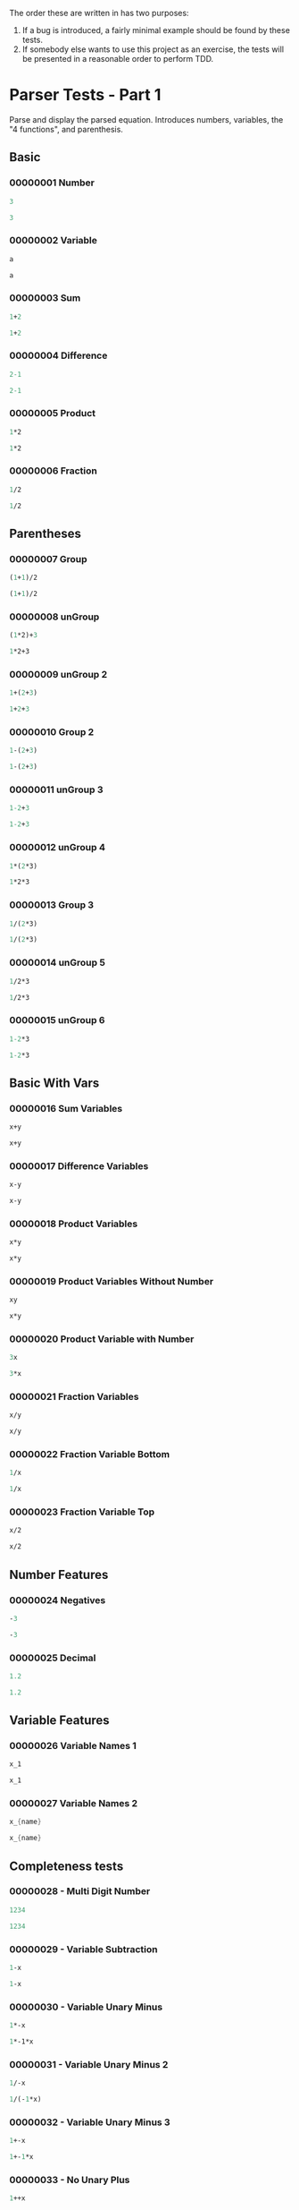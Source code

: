 #+STARTUP: showstars indent inlineimages
The order these are written in has two purposes:
1. If a bug is introduced, a fairly minimal example should be found by these tests.
2. If somebody else wants to use this project as an exercise, the
   tests will be presented in a reasonable order to perform TDD.
* Parser Tests - Part 1
Parse and display the parsed equation.  Introduces numbers, variables,
the "4 functions", and parenthesis.
** Basic
*** 00000001 Number
#+BEGIN_SRC scheme :tangle tests.d/00000001-parser-number.input
3
#+END_SRC
#+BEGIN_SRC scheme :tangle tests.d/00000001-parser-number.output
3
#+END_SRC
*** 00000002 Variable
#+BEGIN_SRC scheme :tangle tests.d/00000002-parser-variable.input
a
#+END_SRC
#+BEGIN_SRC scheme :tangle tests.d/00000002-parser-variable.output
a
#+END_SRC
*** 00000003 Sum
#+BEGIN_SRC scheme :tangle tests.d/00000003-parser-sum.input
1+2
#+END_SRC
#+BEGIN_SRC scheme :tangle tests.d/00000003-parser-sum.output
1+2
#+END_SRC
*** 00000004 Difference
#+BEGIN_SRC scheme :tangle tests.d/00000004-parser-difference.input
2-1
#+END_SRC
#+BEGIN_SRC scheme :tangle tests.d/00000004-parser-difference.output
2-1
#+END_SRC
*** 00000005 Product
#+BEGIN_SRC scheme :tangle tests.d/00000005-parser-prod.input
1*2
#+END_SRC
#+BEGIN_SRC scheme :tangle tests.d/00000005-parser-prod.output
1*2
#+END_SRC
*** 00000006 Fraction
#+BEGIN_SRC scheme :tangle tests.d/00000006-parser-frac.input
1/2
#+END_SRC
#+BEGIN_SRC scheme :tangle tests.d/00000006-parser-frac.output
1/2
#+END_SRC
** Parentheses
*** 00000007 Group
#+BEGIN_SRC scheme :tangle tests.d/00000007-parser-group.input
(1+1)/2
#+END_SRC
#+BEGIN_SRC scheme :tangle tests.d/00000007-parser-group.output
(1+1)/2
#+END_SRC
*** 00000008 unGroup
#+BEGIN_SRC scheme :tangle tests.d/00000008-parser-ungroup.input
(1*2)+3
#+END_SRC
#+BEGIN_SRC scheme :tangle tests.d/00000008-parser-ungroup.output
1*2+3
#+END_SRC
*** 00000009 unGroup 2
#+BEGIN_SRC scheme :tangle tests.d/00000009-parser-ungroup2.input
1+(2+3)
#+END_SRC
#+BEGIN_SRC scheme :tangle tests.d/00000009-parser-ungroup2.output
1+2+3
#+END_SRC
*** 00000010 Group 2
#+BEGIN_SRC scheme :tangle tests.d/00000010-parser-group2.input
1-(2+3)
#+END_SRC
#+BEGIN_SRC scheme :tangle tests.d/00000010-parser-group2.output
1-(2+3)
#+END_SRC
*** 00000011 unGroup 3
#+BEGIN_SRC scheme :tangle tests.d/00000011-parser-ungroup3.input
1-2+3
#+END_SRC
#+BEGIN_SRC scheme :tangle tests.d/00000011-parser-ungroup3.output
1-2+3
#+END_SRC
*** 00000012 unGroup 4
#+BEGIN_SRC scheme :tangle tests.d/00000012-parser-ungroup4.input
1*(2*3)
#+END_SRC
#+BEGIN_SRC scheme :tangle tests.d/00000012-parser-ungroup4.output
1*2*3
#+END_SRC
*** 00000013 Group 3
#+BEGIN_SRC scheme :tangle tests.d/00000013-parser-group3.input
1/(2*3)
#+END_SRC
#+BEGIN_SRC scheme :tangle tests.d/00000013-parser-group3.output
1/(2*3)
#+END_SRC
*** 00000014 unGroup 5
#+BEGIN_SRC scheme :tangle tests.d/00000014-parser-ungroup5.input
1/2*3
#+END_SRC
#+BEGIN_SRC scheme :tangle tests.d/00000014-parser-ungroup5.output
1/2*3
#+END_SRC
*** 00000015 unGroup 6
#+BEGIN_SRC scheme :tangle tests.d/00000015-parser-ungroup6.input
1-2*3
#+END_SRC
#+BEGIN_SRC scheme :tangle tests.d/00000015-parser-ungroup6.output
1-2*3
#+END_SRC
** Basic With Vars
*** 00000016 Sum Variables
#+BEGIN_SRC scheme :tangle tests.d/00000016-parser-sum_vars.input
x+y
#+END_SRC
#+BEGIN_SRC scheme :tangle tests.d/00000016-parser-sum_vars.output
x+y
#+END_SRC
*** 00000017 Difference Variables
#+BEGIN_SRC scheme :tangle tests.d/00000017-parser-difference_vars.input
x-y
#+END_SRC
#+BEGIN_SRC scheme :tangle tests.d/00000017-parser-difference_vars.output
x-y
#+END_SRC
*** 00000018 Product Variables
#+BEGIN_SRC scheme :tangle tests.d/00000018-parser-prod_vars.input
x*y
#+END_SRC
#+BEGIN_SRC scheme :tangle tests.d/00000018-parser-prod_vars.output
x*y
#+END_SRC
*** 00000019 Product Variables Without Number
#+BEGIN_SRC scheme :tangle tests.d/00000019-parser-prod_vars_without.input
xy
#+END_SRC
#+BEGIN_SRC scheme :tangle tests.d/00000019-parser-prod_vars_without.output
x*y
#+END_SRC
*** 00000020 Product Variable with Number
#+BEGIN_SRC scheme :tangle tests.d/00000020-parser-prod_var_num.input
3x
#+END_SRC
#+BEGIN_SRC scheme :tangle tests.d/00000020-parser-prod_var_num.output
3*x
#+END_SRC
*** 00000021 Fraction Variables
#+BEGIN_SRC scheme :tangle tests.d/00000021-parser-frac_vars.input
x/y
#+END_SRC
#+BEGIN_SRC scheme :tangle tests.d/00000021-parser-frac_vars.output
x/y
#+END_SRC
*** 00000022 Fraction Variable Bottom
#+BEGIN_SRC scheme :tangle tests.d/00000022-parser-frac_var_bot.input
1/x
#+END_SRC
#+BEGIN_SRC scheme :tangle tests.d/00000022-parser-frac_var_bot.output
1/x
#+END_SRC
*** 00000023 Fraction Variable Top
#+BEGIN_SRC scheme :tangle tests.d/00000023-parser-frac_var_top.input
x/2
#+END_SRC
#+BEGIN_SRC scheme :tangle tests.d/00000023-parser-frac_var_top.output
x/2
#+END_SRC
** Number Features
*** 00000024 Negatives
#+BEGIN_SRC scheme :tangle tests.d/00000024-parser-negitive.input
-3
#+END_SRC
#+BEGIN_SRC scheme :tangle tests.d/00000024-parser-negitive.output
-3
#+END_SRC
*** 00000025 Decimal
#+BEGIN_SRC scheme :tangle tests.d/00000025-parser-decimal.input
1.2
#+END_SRC
#+BEGIN_SRC scheme :tangle tests.d/00000025-parser-decimal.output
1.2
#+END_SRC
** Variable Features
*** 00000026 Variable Names 1
#+BEGIN_SRC scheme :tangle tests.d/00000026-parser-var_names_1.input
x_1
#+END_SRC
#+BEGIN_SRC scheme :tangle tests.d/00000026-parser-var_names_1.output
x_1
#+END_SRC
*** 00000027 Variable Names 2
#+BEGIN_SRC scheme :tangle tests.d/00000027-parser-var_names_2.input
x_{name}
#+END_SRC
#+BEGIN_SRC scheme :tangle tests.d/00000027-parser-var_names_2.output
x_{name}
#+END_SRC
** Completeness tests
*** 00000028 - Multi Digit Number
#+BEGIN_SRC scheme :tangle tests.d/00000028-parser-number_multi_digit.input
1234
#+END_SRC
#+BEGIN_SRC scheme :tangle tests.d/00000028-parser-number_multi_digit.output
1234
#+END_SRC
*** 00000029 - Variable Subtraction
#+BEGIN_SRC scheme :tangle tests.d/00000029-parser-minus_variable.input
1-x
#+END_SRC
#+BEGIN_SRC scheme :tangle tests.d/00000029-parser-minus_variable.output
1-x
#+END_SRC
*** 00000030 - Variable Unary Minus 
#+BEGIN_SRC scheme :tangle tests.d/00000030-parser-negitive_variable.input
1*-x
#+END_SRC
#+BEGIN_SRC scheme :tangle tests.d/00000030-parser-negitive_variable.output
1*-1*x
#+END_SRC
*** 00000031 - Variable Unary Minus 2
#+BEGIN_SRC scheme :tangle tests.d/00000031-parser-negitive_variable_2.input
1/-x
#+END_SRC
#+BEGIN_SRC scheme :tangle tests.d/00000031-parser-negitive_variable_2.output
1/(-1*x)
#+END_SRC
*** 00000032 - Variable Unary Minus 3
#+BEGIN_SRC scheme :tangle tests.d/00000032-parser-negitive_variable_3.input
1+-x
#+END_SRC
#+BEGIN_SRC scheme :tangle tests.d/00000032-parser-negitive_variable_3.output
1+-1*x
#+END_SRC
*** 00000033 - No Unary Plus
#+BEGIN_SRC scheme :tangle tests.d/00000033-parser-no_unary_plus.input
1++x
#+END_SRC
#+BEGIN_SRC scheme :tangle tests.d/00000033-parser-no_unary_plus.output
Parse Error
#+END_SRC
*** 00000034 - Dangling Open
#+BEGIN_SRC scheme :tangle tests.d/00000034-parser-dangle_open.input
(
#+END_SRC
#+BEGIN_SRC scheme :tangle tests.d/00000034-parser-dangle_open.output
Parse Error
#+END_SRC
*** 00000035 - Dangling Close
#+BEGIN_SRC scheme :tangle tests.d/00000035-parser-dangle_close.input
)
#+END_SRC
#+BEGIN_SRC scheme :tangle tests.d/00000035-parser-dangle_close.output
Parse Error
#+END_SRC
*** 00000036 - Complex Dangling Open
#+BEGIN_SRC scheme :tangle tests.d/00000036-parser-dangle_open_2.input
1+(3+
#+END_SRC
#+BEGIN_SRC scheme :tangle tests.d/00000036-parser-dangle_open_2.output
Parse Error
#+END_SRC
*** 00000037 - Complex Dangling Close
#+BEGIN_SRC scheme :tangle tests.d/00000037-parser-dangle_close_2.input
1+x)
#+END_SRC
#+BEGIN_SRC scheme :tangle tests.d/00000037-parser-dangle_close_2.output
Parse Error
#+END_SRC
* Simplifyer Test - Part 1
Check for some basic simplification and arithmetic.
** 00001001 Number
#+BEGIN_SRC scheme :tangle tests.d/00001001-simplifyer-number.input
3
#+END_SRC
#+BEGIN_SRC scheme :tangle tests.d/00001001-simplifyer-number.output
3
#+END_SRC
** Constant Reduction
Multiplying and adding zero and multiplying by one can be reduced.
*** 00001002 One Product 1
#+BEGIN_SRC scheme :tangle tests.d/00001002-simplifyer-one_prod.input
1*3
#+END_SRC
#+BEGIN_SRC scheme :tangle tests.d/00001002-simplifyer-one_prod.output
3
#+END_SRC
*** 00001003 One Product 2
#+BEGIN_SRC scheme :tangle tests.d/00001003-simplifyer-one_prod_2.input
3*1
#+END_SRC
#+BEGIN_SRC scheme :tangle tests.d/00001003-simplifyer-one_prod_2.output
3
#+END_SRC
*** 00001004 One Product 3
#+BEGIN_SRC scheme :tangle tests.d/00001004-simplifyer-one_prod_3.input
1*1*3*1*1
#+END_SRC
#+BEGIN_SRC scheme :tangle tests.d/00001004-simplifyer-one_prod_3.output
3
#+END_SRC
*** 00001005 One Product 4
#+BEGIN_SRC scheme :tangle tests.d/00001005-simplifyer-one_prod_4.input
1*1*3*1*x*1
#+END_SRC
#+BEGIN_SRC scheme :tangle tests.d/00001005-simplifyer-one_prod_4.output
3*x
#+END_SRC
*** 00001006 Zero Product 1
#+BEGIN_SRC scheme :tangle tests.d/00001006-simplifyer-zero_prod.input
0*3
#+END_SRC
#+BEGIN_SRC scheme :tangle tests.d/00001006-simplifyer-zero_prod.output
0
#+END_SRC
*** 00001007 Zero Product 2
#+BEGIN_SRC scheme :tangle tests.d/00001007-simplifyer-zero_prod_2.input
3*0
#+END_SRC
#+BEGIN_SRC scheme :tangle tests.d/00001007-simplifyer-zero_prod_2.output
0
#+END_SRC
*** 00001008 Zero Product 3
#+BEGIN_SRC scheme :tangle tests.d/00001008-simplifyer-zero_prod_3.input
1*1*3*1*0*1
#+END_SRC
#+BEGIN_SRC scheme :tangle tests.d/00001008-simplifyer-zero_prod_3.output
0
#+END_SRC
*** 00001009 Zero Product 4
#+BEGIN_SRC scheme :tangle tests.d/00001009-simplifyer-zero_prod_4.input
1*0*3*1*x*1
#+END_SRC
#+BEGIN_SRC scheme :tangle tests.d/00001009-simplifyer-zero_prod_4.output
0
#+END_SRC
*** 00001010 Zero Product 5
#+BEGIN_SRC scheme :tangle tests.d/00001010-simplifyer-zero_prod_5.input
0/x
#+END_SRC
#+BEGIN_SRC scheme :tangle tests.d/00001010-simplifyer-zero_prod_5.output
0
#+END_SRC
*** 00001011 Zero Sum
#+BEGIN_SRC scheme :tangle tests.d/00001011-simplifyer-zero_sum.input
0+x
#+END_SRC
#+BEGIN_SRC scheme :tangle tests.d/00001011-simplifyer-zero_sum.output
x
#+END_SRC
** Arithmetic Reduction
Simple arithmetic can be removed.
*** 00001012 Arithmetic 1
#+BEGIN_SRC scheme :tangle tests.d/00001012-simplifyer-arithmetic_1.input
1+2
#+END_SRC
#+BEGIN_SRC scheme :tangle tests.d/00001012-simplifyer-arithmetic_1.output
3
#+END_SRC
*** 00001013 Arithmetic 2
#+BEGIN_SRC scheme :tangle tests.d/00001013-simplifyer-arithmetic_2.input
1+2+3
#+END_SRC
#+BEGIN_SRC scheme :tangle tests.d/00001013-simplifyer-arithmetic_2.output
6
#+END_SRC
*** 00001014 Arithmetic 3
#+BEGIN_SRC scheme :tangle tests.d/00001014-simplifyer-arithmetic_3.input
1*2*3*4
#+END_SRC
#+BEGIN_SRC scheme :tangle tests.d/00001014-simplifyer-arithmetic_3.output
24
#+END_SRC
*** 00001015 Arithmetic 4
#+BEGIN_SRC scheme :tangle tests.d/00001015-simplifyer-arithmetic_4.input
(1+2)*(3+4)
#+END_SRC
#+BEGIN_SRC scheme :tangle tests.d/00001015-simplifyer-arithmetic_4.output
21
#+END_SRC
*** 00001016 Arithmetic 5
#+BEGIN_SRC scheme :tangle tests.d/00001016-simplifyer-arithmetic_5.input
(3*4)/(1+2)
#+END_SRC
#+BEGIN_SRC scheme :tangle tests.d/00001016-simplifyer-arithmetic_5.output
4
#+END_SRC
*** 00001017 Arithmetic 6
#+BEGIN_SRC scheme :tangle tests.d/00001017-simplifyer-arithmetic_6.input
2-1
#+END_SRC
#+BEGIN_SRC scheme :tangle tests.d/00001017-simplifyer-arithmetic_6.output
1
#+END_SRC
*** 00001018 Arithmetic 7
#+BEGIN_SRC scheme :tangle tests.d/00001018-simplifyer-arithmetic_7.input
0-x
#+END_SRC
#+BEGIN_SRC scheme :tangle tests.d/00001018-simplifyer-arithmetic_7.output
-1*x
#+END_SRC
** Lexicographic Sorting
Sort sum terms in decreasing degree, sort product terms in increasing
order of variable name.
*** 00001019 Lexicographic Variables Order 1
#+BEGIN_SRC scheme :tangle tests.d/00001019-simplifyer-lex_var_1.input
x*3
#+END_SRC
#+BEGIN_SRC scheme :tangle tests.d/00001019-simplifyer-lex_var_1.output
3*x
#+END_SRC
*** 00001020 Lexicographic Variables Order 2
#+BEGIN_SRC scheme :tangle tests.d/00001020-simplifyer-lex_var_2.input
y*x
#+END_SRC
#+BEGIN_SRC scheme :tangle tests.d/00001020-simplifyer-lex_var_2.output
x*y
#+END_SRC
*** 00001021 Lexicographic Variables Order 3
#+BEGIN_SRC scheme :tangle tests.d/00001021-simplifyer-lex_var_3.input
x+2
#+END_SRC
#+BEGIN_SRC scheme :tangle tests.d/00001021-simplifyer-lex_var_3.output
2+x
#+END_SRC
*** 00001022 Lexicographic Variables Order 4
#+BEGIN_SRC scheme :tangle tests.d/00001022-simplifyer-lex_var_4.input
y*x*2
#+END_SRC
#+BEGIN_SRC scheme :tangle tests.d/00001022-simplifyer-lex_var_4.output
2*x*y
#+END_SRC
*** 00001023 Lexicographic Variables Order 5
#+BEGIN_SRC scheme :tangle tests.d/00001023-simplifyer-lex_var_5.input
y+x+2
#+END_SRC
#+BEGIN_SRC scheme :tangle tests.d/00001023-simplifyer-lex_var_5.output
2+x+y
#+END_SRC
*** 00001024 Lexicographic Variables Order 6
#+BEGIN_SRC scheme :tangle tests.d/00001024-simplifyer-lex_var_6.input
y*x+x*2
#+END_SRC
#+BEGIN_SRC scheme :tangle tests.d/00001024-simplifyer-lex_var_6.output
2*x+x*y
#+END_SRC
*** 00001025 Lexicographic Variables Order 7
#+BEGIN_SRC scheme :tangle tests.d/00001025-simplifyer-lex_var_7.input
(y+x)*(x+2)
#+END_SRC
#+BEGIN_SRC scheme :tangle tests.d/00001025-simplifyer-lex_var_7.output
(2+x)*(x+y)
#+END_SRC
*** 00001026 Lexicographic Variables Order 8
#+BEGIN_SRC scheme :tangle tests.d/00001026-simplifyer-lex_var_8.input
0+(x+4)(x+y+0)(1*x+2)(x+-1*1)(0*x+4+7+y)(x+3-3)
#+END_SRC
#+BEGIN_SRC scheme :tangle tests.d/00001026-simplifyer-lex_var_8.output
x*(-1+x)*(2+x)*(4+x)*(11+y)*(x+y)
#+END_SRC
** Completeness Tests
*** 00001027 Division by Zero
#+BEGIN_SRC scheme :tangle tests.d/00001027-simplifyer-div_zero.input
1/0
#+END_SRC
#+BEGIN_SRC scheme :tangle tests.d/00001027-simplifyer-div_zero.output
\infty
#+END_SRC
*** 00001028 Negative Division by Zero
#+BEGIN_SRC scheme :tangle tests.d/00001028-simplifyer-div_zero_2.input
-1/0
#+END_SRC
#+BEGIN_SRC scheme :tangle tests.d/00001028-simplifyer-div_zero_2.output
-\infty
#+END_SRC
*** 00001029 Zero Division by Zero
#+BEGIN_SRC scheme :tangle tests.d/00001029-simplifyer-div_zero_3.input
0/0
#+END_SRC
#+BEGIN_SRC scheme :tangle tests.d/00001029-simplifyer-div_zero_3.output
NaN
#+END_SRC
* Parser Tests - Part 2
Parse some simple named functions and constants.
** Common Operators
*** 00002001 Square Root
#+BEGIN_SRC scheme :tangle tests.d/00002001-parser-square_root.input
\sqrt{3}
#+END_SRC
#+BEGIN_SRC scheme :tangle tests.d/00002001-parser-square_root.output
\sqrt{3}
#+END_SRC
*** 00002002 Square Root 2
#+BEGIN_SRC scheme :tangle tests.d/00002002-parser-square_root_2.input
\sqrt{-3}
#+END_SRC
#+BEGIN_SRC scheme :tangle tests.d/00002002-parser-square_root_2.output
\sqrt{-3}
#+END_SRC
*** 00002003 Natural Log
#+BEGIN_SRC scheme :tangle tests.d/00002003-parser-ln.input
\ln{3}
#+END_SRC
#+BEGIN_SRC scheme :tangle tests.d/00002003-parser-ln.output
\ln{3}
#+END_SRC
*** 00002004 Natural Log 2
#+BEGIN_SRC scheme :tangle tests.d/00002004-parser-ln.input
\ln{-3}
#+END_SRC
#+BEGIN_SRC scheme :tangle tests.d/00002004-parser-ln.output
\ln{-3}
#+END_SRC
*** 00002005 Natural Log 3
#+BEGIN_SRC scheme :tangle tests.d/00002005-parser-ln.input
\ln{3/4}
#+END_SRC
#+BEGIN_SRC scheme :tangle tests.d/00002005-parser-ln.output
\ln{3/4}
#+END_SRC
*** 00002006 N-Root
#+BEGIN_SRC scheme :tangle tests.d/00002006-parser-n_root.input
\sqrt[4]{3}
#+END_SRC
#+BEGIN_SRC scheme :tangle tests.d/00002006-parser-n_root.output
\sqrt[4]{3}
#+END_SRC
*** 00002007 N-Root 2
#+BEGIN_SRC scheme :tangle tests.d/00002007-parser-n_root_2.input
\sqrt[-4]{3}
#+END_SRC
#+BEGIN_SRC scheme :tangle tests.d/00002007-parser-n_root_2.output
\sqrt[-4]{3}
#+END_SRC
*** 00002008 N-Root 3
#+BEGIN_SRC scheme :tangle tests.d/00002008-parser-n_root_3.input
\sqrt[4/2]{3}
#+END_SRC
#+BEGIN_SRC scheme :tangle tests.d/00002008-parser-n_root_3.output
\sqrt[4/2]{3}
#+END_SRC
*** 00002009 Logarithm
#+BEGIN_SRC scheme :tangle tests.d/00002009-parser-log.input
\log_4{3}
#+END_SRC
#+BEGIN_SRC scheme :tangle tests.d/00002009-parser-log.output
\log_4{3}
#+END_SRC
*** 00002010 Logarithm 2
#+BEGIN_SRC scheme :tangle tests.d/00002010-parser-log_2.input
\log_(4/2){3}
#+END_SRC
#+BEGIN_SRC scheme :tangle tests.d/00002010-parser-log_2.output
\log_(4/2){3}
#+END_SRC
*** 00002011 Exponential Operator
#+BEGIN_SRC scheme :tangle tests.d/00002011-parser-pow.input
2^3
#+END_SRC
#+BEGIN_SRC scheme :tangle tests.d/00002011-parser-pow.output
2^3
#+END_SRC
*** 00002012 Exponential Operator 2 - Nesting
#+BEGIN_SRC scheme :tangle tests.d/00002012-parser-pow_2.input
2^3^4
#+END_SRC
#+BEGIN_SRC scheme :tangle tests.d/00002012-parser-pow_2.output
2^3^4
#+END_SRC
*** 00002013 Exponential Operator 3 - Unneeded Parenthesis
#+BEGIN_SRC scheme :tangle tests.d/00002013-parser-pow_3.input
2^(3^4)
#+END_SRC
#+BEGIN_SRC scheme :tangle tests.d/00002013-parser-pow_3.output
2^3^4
#+END_SRC
*** 00002014 Exponential Operator 4 - Negatives
#+BEGIN_SRC scheme :tangle tests.d/00002014-parser-pow_4.input
-3^4
#+END_SRC
#+BEGIN_SRC scheme :tangle tests.d/00002014-parser-pow_4.output
-3^4
#+END_SRC
*** 00002015 Exponential Operator 5 - Negatives
#+BEGIN_SRC scheme :tangle tests.d/00002015-parser-pow_5.input
3^-4
#+END_SRC
#+BEGIN_SRC scheme :tangle tests.d/00002015-parser-pow_5.output
3^-4
#+END_SRC
*** 00002016 Exponential Operator 6 - Subtraction
#+BEGIN_SRC scheme :tangle tests.d/00002016-parser-pow_6.input
2-3^4
#+END_SRC
#+BEGIN_SRC scheme :tangle tests.d/00002016-parser-pow_6.output
2-3^4
#+END_SRC
